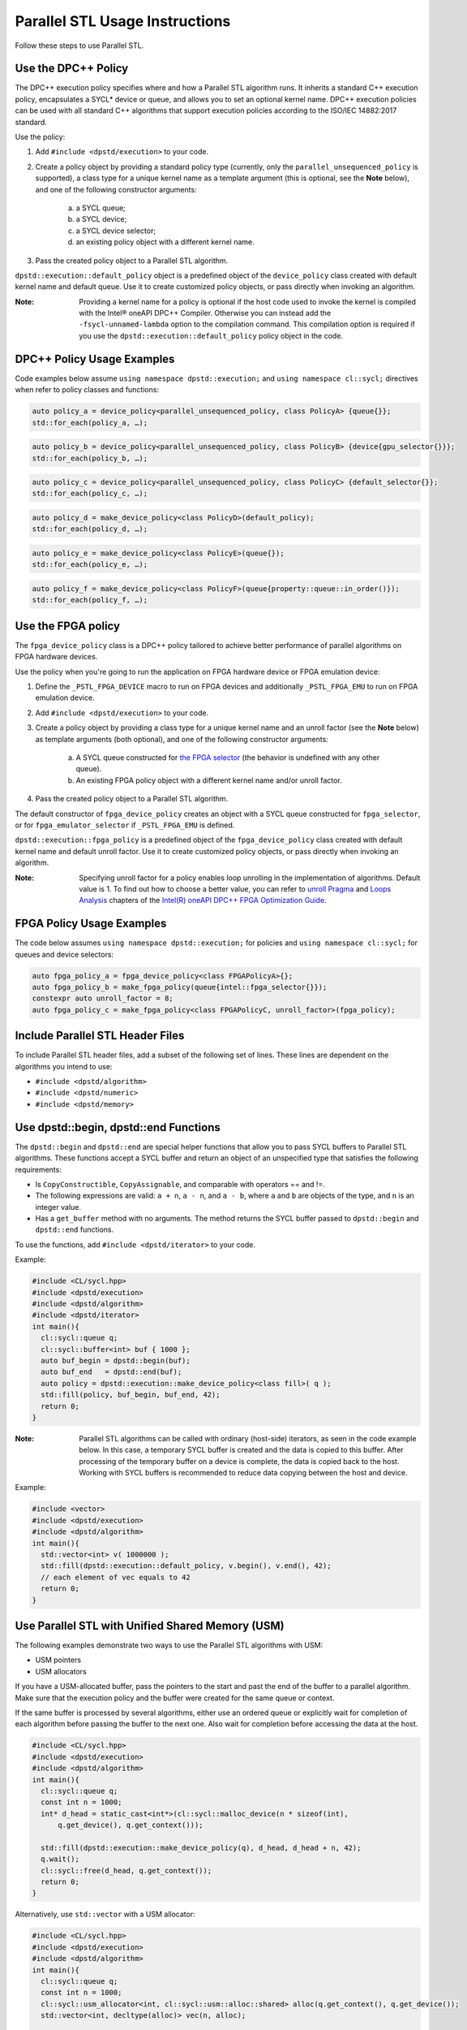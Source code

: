 Parallel STL Usage Instructions
################################
Follow these steps to use Parallel STL.

Use the DPC++ Policy
=====================
The DPC++ execution policy specifies where and how a Parallel STL algorithm runs. It inherits a standard C++ execution policy, encapsulates a SYCL* device or queue, and allows you to set an optional kernel name. DPC++ execution policies can be used with all standard C++ algorithms that support execution policies according to the ISO/IEC 14882:2017 standard.

Use the policy:

#. Add ``#include <dpstd/execution>`` to your code.
#. Create a policy object by providing a standard policy type (currently, only the ``parallel_unsequenced_policy`` is supported), a class type for a unique kernel name as a template argument (this is optional, see the **Note** below), and one of the following constructor arguments:

    a. a SYCL queue;
    #. a SYCL device;
    #. a SYCL device selector;
    #. an existing policy object with a different kernel name.

#. Pass the created policy object to a Parallel STL algorithm.

``dpstd::execution::default_policy`` object is a predefined object of the ``device_policy`` class created with default kernel name and default queue. Use it to create customized policy objects, or pass directly when invoking an algorithm.

:Note: Providing a kernel name for a policy is optional if the host code used to invoke the kernel is compiled with the Intel® oneAPI DPC++ Compiler. Otherwise you can instead add the ``-fsycl-unnamed-lambda`` option to the compilation command. This compilation option is required if you use the ``dpstd::execution::default_policy`` policy object in the code.

DPC++ Policy Usage Examples
============================
Code examples below assume ``using namespace dpstd::execution;`` and ``using namespace cl::sycl;`` directives when refer to policy classes and functions:

.. code:: cpp

  auto policy_a = device_policy<parallel_unsequenced_policy, class PolicyA> {queue{}};
  std::for_each(policy_a, …);
  
.. code:: cpp

  auto policy_b = device_policy<parallel_unsequenced_policy, class PolicyB> {device{gpu_selector{}}};
  std::for_each(policy_b, …);

.. code:: cpp

  auto policy_c = device_policy<parallel_unsequenced_policy, class PolicyС> {default_selector{}};
  std::for_each(policy_c, …);

.. code:: cpp

  auto policy_d = make_device_policy<class PolicyD>(default_policy);
  std::for_each(policy_d, …);

.. code:: cpp

  auto policy_e = make_device_policy<class PolicyE>(queue{});
  std::for_each(policy_e, …);

.. code:: cpp

  auto policy_f = make_device_policy<class PolicyF>(queue{property::queue::in_order()});
  std::for_each(policy_f, …);

Use the FPGA policy
====================
The ``fpga_device_policy`` class is a DPC++ policy tailored to achieve better performance of parallel algorithms on FPGA hardware devices.

Use the policy when you're going to run the application on FPGA hardware device or FPGA emulation device:

#. Define the ``_PSTL_FPGA_DEVICE`` macro to run on FPGA devices and additionally ``_PSTL_FPGA_EMU`` to run on FPGA emulation device.
#. Add ``#include <dpstd/execution>`` to your code.
#. Create a policy object by providing a class type for a unique kernel name and an unroll factor (see the **Note** below) as template arguments (both optional), and one of the following constructor arguments:

    a. A SYCL queue constructed for `the FPGA selector <https://github.com/intel/llvm/blob/sycl/sycl/doc/extensions/IntelFPGA/FPGASelector.md>`_ (the behavior is undefined with any other queue).
    #. An existing FPGA policy object with a different kernel name and/or unroll factor.

#. Pass the created policy object to a Parallel STL algorithm.

The default constructor of ``fpga_device_policy`` creates an object with a SYCL queue constructed for ``fpga_selector``, or for ``fpga_emulator_selector`` if ``_PSTL_FPGA_EMU`` is defined.

``dpstd::execution::fpga_policy`` is a predefined object of the ``fpga_device_policy`` class created with default kernel name and default unroll factor. Use it to create customized policy objects, or pass directly when invoking an algorithm.

:Note: Specifying unroll factor for a policy enables loop unrolling in the implementation of algorithms. Default value is 1. To find out how to choose a better value, you can refer to `unroll Pragma <https://software.intel.com/en-us/oneapi-fpga-optimization-guide-unroll-pragma>`_ and `Loops Analysis <https://software.intel.com/en-us/oneapi-fpga-optimization-guide-loops-analysis>`_ chapters of the `Intel(R) oneAPI DPC++ FPGA Optimization Guide <https://software.intel.com/en-us/oneapi-fpga-optimization-guide>`_.

FPGA Policy Usage Examples
===========================
The code below assumes ``using namespace dpstd::execution;`` for policies and ``using namespace cl::sycl;`` for queues and device selectors:

.. code:: cpp

  auto fpga_policy_a = fpga_device_policy<class FPGAPolicyA>{};
  auto fpga_policy_b = make_fpga_policy(queue{intel::fpga_selector{}});
  constexpr auto unroll_factor = 8;
  auto fpga_policy_c = make_fpga_policy<class FPGAPolicyC, unroll_factor>(fpga_policy);

Include Parallel STL Header Files
==================================
To include Parallel STL header files, add a subset of the following set of lines. These lines are dependent on the algorithms you intend to use:

- ``#include <dpstd/algorithm>``
- ``#include <dpstd/numeric>``
- ``#include <dpstd/memory>``

Use dpstd::begin, dpstd::end Functions
=======================================

The ``dpstd::begin`` and ``dpstd::end`` are special helper functions that allow you to pass SYCL buffers to Parallel STL algorithms. These functions accept a SYCL buffer and return an object of an unspecified type that satisfies the following requirements:

- Is ``CopyConstructible``, ``CopyAssignable``, and comparable with operators == and !=.
- The following expressions are valid: ``a + n``, ``a - n``, and ``a - b``, where ``a`` and ``b`` are objects of the type, and ``n`` is an integer value.
- Has a ``get_buffer`` method with no arguments. The method returns the SYCL buffer passed to ``dpstd::begin`` and ``dpstd::end`` functions.

To use the functions, add ``#include <dpstd/iterator>`` to your code.

Example:

.. code:: cpp

  #include <CL/sycl.hpp>
  #include <dpstd/execution>
  #include <dpstd/algorithm>
  #include <dpstd/iterator>
  int main(){
    cl::sycl::queue q;
    cl::sycl::buffer<int> buf { 1000 };
    auto buf_begin = dpstd::begin(buf);
    auto buf_end   = dpstd::end(buf);
    auto policy = dpstd::execution::make_device_policy<class fill>( q );
    std::fill(policy, buf_begin, buf_end, 42);
    return 0;
  }

:Note: Parallel STL algorithms can be called with ordinary (host-side) iterators, as seen in the code example below. In this case, a temporary SYCL buffer is created and the data is copied to this buffer. After processing of the temporary buffer on a device is complete, the data is copied back to the host. Working with SYCL buffers is recommended to reduce data copying between the host and device.

Example:

.. code:: cpp

  #include <vector>
  #include <dpstd/execution>
  #include <dpstd/algorithm>
  int main(){
    std::vector<int> v( 1000000 );
    std::fill(dpstd::execution::default_policy, v.begin(), v.end(), 42);
    // each element of vec equals to 42
    return 0;
  }

Use Parallel STL with Unified Shared Memory (USM)
==================================================
The following examples demonstrate two ways to use the Parallel STL algorithms with USM:

- USM pointers
- USM allocators

If you have a USM-allocated buffer, pass the pointers to the start and past the end of the buffer to a parallel algorithm. Make sure that the execution policy and the buffer were created for the same queue or context.

If the same buffer is processed by several algorithms, either use an ordered queue or explicitly wait for completion of each algorithm before passing the buffer to the next one. Also wait for completion before accessing the data at the host.

.. code:: cpp

  #include <CL/sycl.hpp>
  #include <dpstd/execution>
  #include <dpstd/algorithm>
  int main(){
    cl::sycl::queue q;
    const int n = 1000;
    int* d_head = static_cast<int*>(cl::sycl::malloc_device(n * sizeof(int),
        q.get_device(), q.get_context()));

    std::fill(dpstd::execution::make_device_policy(q), d_head, d_head + n, 42);
    q.wait();
    cl::sycl::free(d_head, q.get_context());
    return 0;
  }

Alternatively, use ``std::vector`` with a USM allocator:

.. code:: cpp

  #include <CL/sycl.hpp>
  #include <dpstd/execution>
  #include <dpstd/algorithm>
  int main(){
    cl::sycl::queue q;
    const int n = 1000;
    cl::sycl::usm_allocator<int, cl::sycl::usm::alloc::shared> alloc(q.get_context(), q.get_device());
    std::vector<int, decltype(alloc)> vec(n, alloc);

    std::fill(dpstd::execution::make_device_policy(q), vec.begin(), vec.end(), 42);
    q.wait();

    return 0;
  }

Error handling with DPC++ execution policies
=============================================
The DPC++ error handling model supports two types of errors. In case of *synchronous* errors DPC++ host runtime libraries throw exceptions, while *asynchronous* errors may only be processed in a user-supplied error handler associated with a DPC++ queue.

For Parallel STL algorithms executed with DPC++ policies, handling all errors, synchronous or asynchronous, is a responsibility of the caller.
Specifically,

* no exceptions are thrown explicitly by algorithms;
* exceptions thrown by runtime libraries at the host CPU, including DPC++ synchronous exceptions, are passed through to the caller;
* DPC++ asynchronous errors are not handled.

In order to process DPC++ asynchronous errors, the queue associated with a DPC++ policy must be created with an error handler object.
The predefined policy objects (``default_policy`` etc.) have no error handlers; do not use those if you need to process asynchronous errors.

Additional Macros
==================

================================= ==============================
Macro                             Description
================================= ==============================
``_PSTL_BACKEND_SYCL``            This macro enables the use of the DPC++ policy. (This is enabled by default when compiling with the Intel® oneAPI DPC++ Compiler, otherwise it is disabled.)
--------------------------------- ------------------------------
``_PSTL_FPGA_DEVICE``             Use this macro to build your code containing Parallel STL algorithms for FPGA devices. (Disabled by default.)
--------------------------------- ------------------------------
``_PSTL_FPGA_EMU``                Use this macro to build your code containing Parallel STL algorithms for FPGA emulation device. (Disabled by default.)
--------------------------------- ------------------------------
``_PSTL_COMPILE_KERNEL``          Use this macro to get rid of the ``CL_OUT_OF_RESOURCES`` exception that may occur during some invocations of Parallel STL algorithms on CPU and FPGA devices. The macro may increase the execution time of the algorithms. (Enabled by default.)
================================= ==============================

:Note: Define both ``_PSTL_FPGA_DEVICE`` and ``_PSTL_FPGA_EMU`` macros in the same application to run on FPGA emulation device. To run on FPGA hardware device only ``_PSTL_FPGA_DEVICE`` should be defined.

Build Your Code with Parallel STL for DPC++
============================================
Use these steps to build your code with Parallel STL for DPC++.

#. To build with the Intel® oneAPI DPC++ Compiler, see the Get Started with the Intel® oneAPI DPC++ Compiler for details.
#. Set the environment for oneAPI Data Parallel C++ Library and oneAPI Threading Building Blocks.
#. To avoid naming device policy objects explicitly, add the ``–fsycl-unnamed-lambda`` option.

Below is an example of a command line used to compile code that contains Parallel STL algorithms on Linux (depending on the code, parameters within [] could be unnecessary):

.. code::

  dpcpp [–fsycl-unnamed-lambda] test.cpp [-ltbb] -o test
